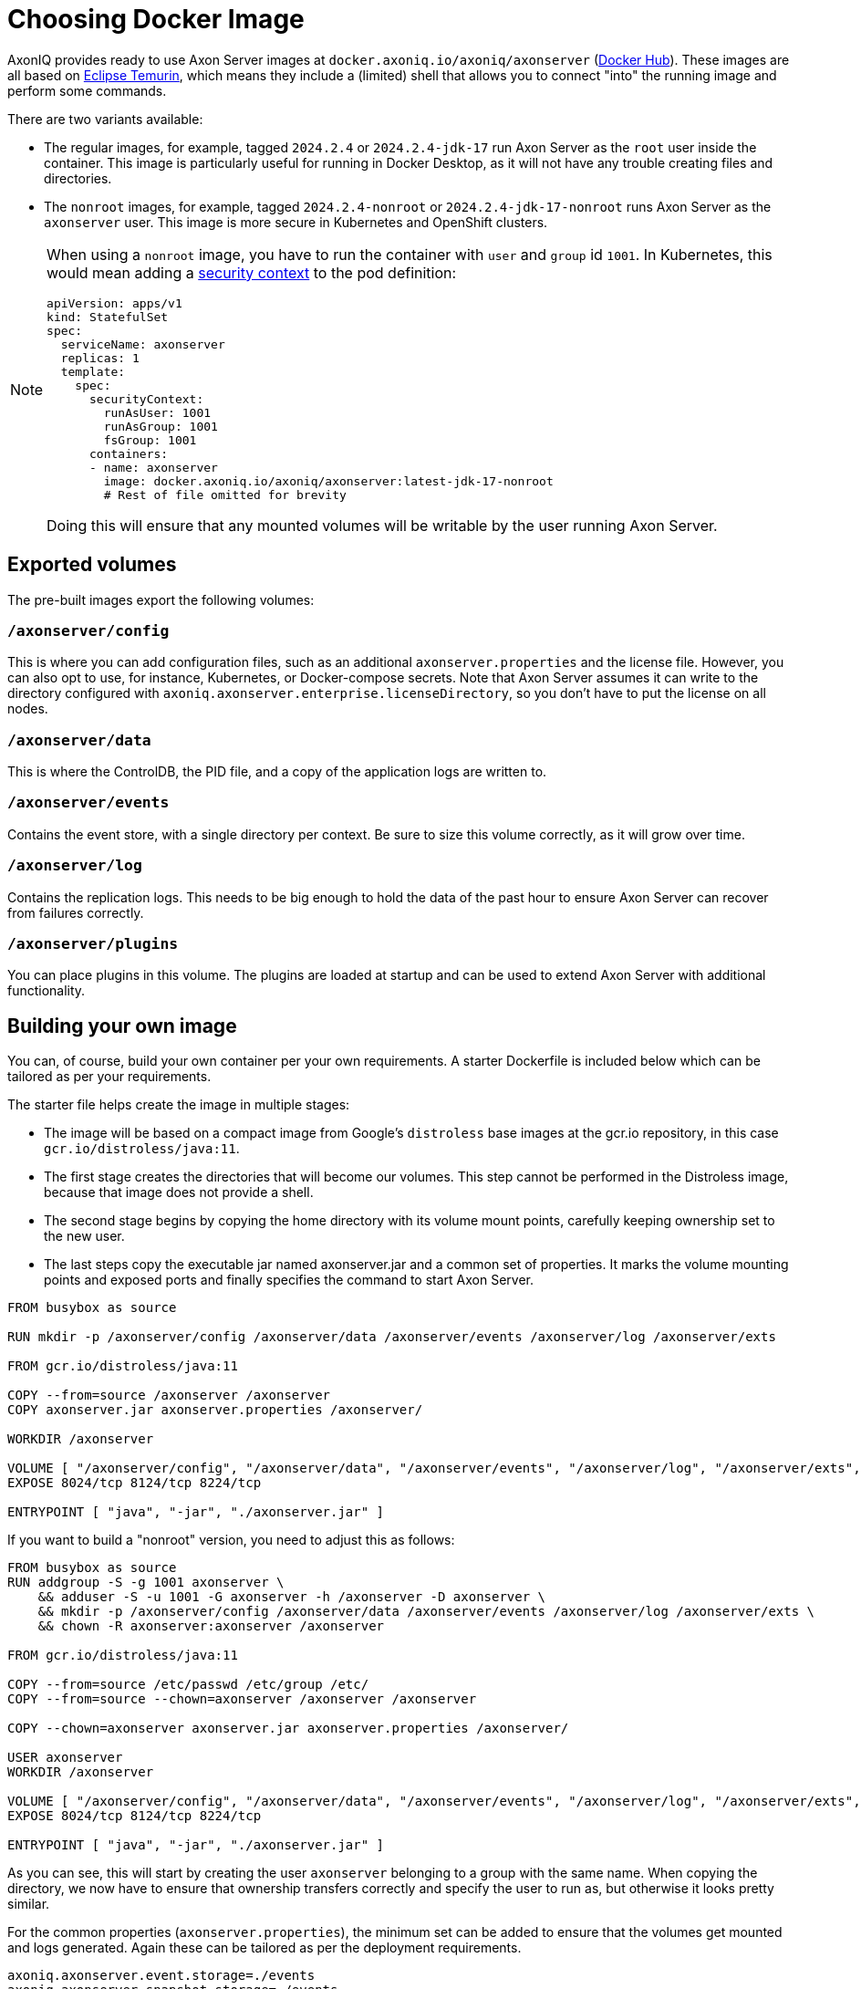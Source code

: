 = Choosing Docker Image

AxonIQ provides ready to use Axon Server images at `docker.axoniq.io/axoniq/axonserver` (https://hub.docker.com/r/axoniq/axonserver[Docker Hub]).
These images are all based on https://hub.docker.com/_/eclipse-temurin[Eclipse Temurin], which means they include a (limited) shell that allows you to connect "into" the running image and perform some commands.

There are two variants available:

* The regular images, for example, tagged `2024.2.4` or `2024.2.4-jdk-17` run Axon Server as the `root` user inside the container.
This image is particularly useful for running in Docker Desktop, as it will not have any trouble creating files and directories.
* The `nonroot` images, for example, tagged `2024.2.4-nonroot` or `2024.2.4-jdk-17-nonroot` runs Axon Server as the `axonserver` user.
This image is more secure  in Kubernetes and OpenShift clusters.

[NOTE]
====
When using a `nonroot` image, you have to run the container with `user` and `group` id `1001`. In Kubernetes, this would mean adding a link:https://kubernetes.io/docs/tasks/configure-pod-container/security-context/[security context] to the pod definition:


[source,yaml]
----
apiVersion: apps/v1
kind: StatefulSet
spec:
  serviceName: axonserver
  replicas: 1
  template:
    spec:
      securityContext:
        runAsUser: 1001
        runAsGroup: 1001
        fsGroup: 1001
      containers:
      - name: axonserver
        image: docker.axoniq.io/axoniq/axonserver:latest-jdk-17-nonroot
        # Rest of file omitted for brevity
----

Doing this will ensure that any mounted volumes will be writable by the user running Axon Server.
====

== Exported volumes

The pre-built images export the following volumes:

=== `/axonserver/config`

This is where you can add configuration files, such as an additional `axonserver.properties` and the license file.
However, you can also opt to use, for instance, Kubernetes, or Docker-compose secrets.
Note that Axon Server assumes it can write to the directory configured with `axoniq.axonserver.enterprise.licenseDirectory`, so you don't have to put the license on all nodes.

=== `/axonserver/data`

This is where the ControlDB, the PID file, and a copy of the application logs are written to.

=== `/axonserver/events`

Contains the event store, with a single directory per context. Be sure to size this volume correctly, as it will grow over time.

=== `/axonserver/log`

Contains the replication logs. This needs to be big enough to hold the data of the past hour to ensure Axon Server can recover from failures correctly.

=== `/axonserver/plugins`

You can place plugins in this volume. The plugins are loaded at startup and can be used to extend Axon Server with additional functionality.

== Building your own image [[build-image]]

You can, of course, build your own container per your own requirements.
A starter Dockerfile is included below which can be tailored as per your requirements.

The starter file helps create the image in multiple stages:

* The image will be based on a compact image from Google’s `distroless` base images at the gcr.io repository, in this case `gcr.io/distroless/java:11`.
* The first stage creates the directories that will become our volumes.
This step cannot be performed in the Distroless image, because that image does not provide a shell.
* The second stage begins by copying the home directory with its volume mount points, carefully keeping ownership set to the new user.
* The last steps copy the executable jar named axonserver.jar and a common set of properties.
It marks the volume mounting points and exposed ports and finally specifies the command to start Axon Server.

[source,docker]
----
FROM busybox as source

RUN mkdir -p /axonserver/config /axonserver/data /axonserver/events /axonserver/log /axonserver/exts

FROM gcr.io/distroless/java:11

COPY --from=source /axonserver /axonserver
COPY axonserver.jar axonserver.properties /axonserver/

WORKDIR /axonserver

VOLUME [ "/axonserver/config", "/axonserver/data", "/axonserver/events", "/axonserver/log", "/axonserver/exts", "/axonserver/plugins"  ]
EXPOSE 8024/tcp 8124/tcp 8224/tcp

ENTRYPOINT [ "java", "-jar", "./axonserver.jar" ]

----

If you want to build a "nonroot" version, you need to adjust this as follows:

[source,docker]
----
FROM busybox as source
RUN addgroup -S -g 1001 axonserver \
    && adduser -S -u 1001 -G axonserver -h /axonserver -D axonserver \
    && mkdir -p /axonserver/config /axonserver/data /axonserver/events /axonserver/log /axonserver/exts \
    && chown -R axonserver:axonserver /axonserver

FROM gcr.io/distroless/java:11

COPY --from=source /etc/passwd /etc/group /etc/
COPY --from=source --chown=axonserver /axonserver /axonserver

COPY --chown=axonserver axonserver.jar axonserver.properties /axonserver/

USER axonserver
WORKDIR /axonserver

VOLUME [ "/axonserver/config", "/axonserver/data", "/axonserver/events", "/axonserver/log", "/axonserver/exts", "/axonserver/plugins" ]
EXPOSE 8024/tcp 8124/tcp 8224/tcp

ENTRYPOINT [ "java", "-jar", "./axonserver.jar" ]

----

As you can see, this will start by creating the user `axonserver` belonging to a group with the same name.
When copying the directory, we now have to ensure that ownership transfers correctly and specify the user to run as, but otherwise it looks pretty similar.

For the common properties (`axonserver.properties`), the minimum set can be added to ensure that the volumes get mounted and logs generated.
Again these can be tailored as per the deployment requirements.

[source,properties]
----
axoniq.axonserver.event.storage=./events
axoniq.axonserver.snapshot.storage=./events
axoniq.axonserver.replication.log-storage-folder=./log

axoniq.axonserver.enterprise.licenseDirectory=./config
#axoniq.axonserver.accesscontrol.systemtokenfile=./config/axonserver.token

axoniq.axonserver.controldb-path=./data
axoniq.axonserver.pid-file-location=./data

logging.file=./data/axonserver.log
logging.file.max-history=10
logging.file.max-size=10MB

----

Place the Dockerfile, the Axon Server jar file (`axonserver.jar`), the Axon Server client jar file (`axonserver-cli.jar`) and the `axonserver.properties` in the current directory.
Then build the image using the following command:

[source,console]
----
$ docker build --tag my-repository/axonserver:my-axon-server-tag.

----

This completes the construction of the Docker image.
The image us built and saved your local repository.
However, if you want to share it with others, you need to push it to a repository that others can access.

== Running the image

Whether you built your own image or are using the AxonIQ provided images, you can now use this image in the installation guides where appropriate.
Make sure to replace the image name with the one you built, or the one you want to use from AxonIQ, in the relevant guide's commands and files.